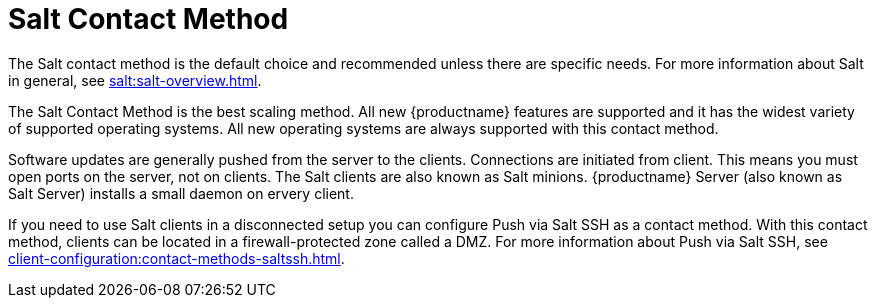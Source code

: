 [[contact-methods-salt]]
= Salt Contact Method

The Salt contact method is the default choice and recommended unless there are specific needs.
For more information about Salt in general, see xref:salt:salt-overview.adoc[].

The Salt Contact Method is the best scaling method.
All new {productname} features are supported and it has the widest variety of supported operating systems.
All new operating systems are always supported with this contact method.

Software updates are generally pushed from the server to the clients.
Connections are initiated from client.
This means you must open ports on the server, not on clients.
The Salt clients are also known as Salt minions.
{productname} Server (also known as Salt Server) installs a small daemon on ervery client.

If you need to use Salt clients in a disconnected setup you can configure Push via Salt SSH as a contact method.
With this contact method, clients can be located in a firewall-protected zone called a DMZ.
For more information about Push via Salt SSH, see xref:client-configuration:contact-methods-saltssh.adoc[].
